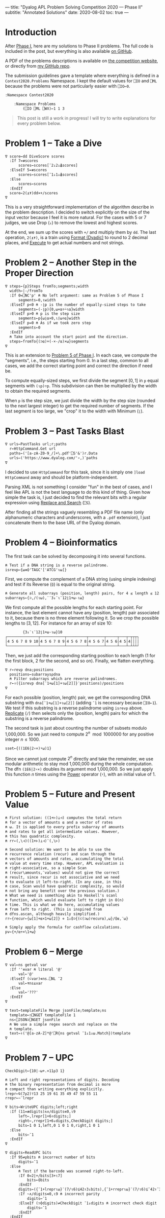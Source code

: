 ---
title: "Dyalog APL Problem Solving Competition 2020 — Phase II"
subtitle: "Annotated Solutions"
date: 2020-08-02
toc: true
---

* Introduction

After [[./dyalog-apl-competition-2020-phase-1.html][Phase I]], here are my solutions to Phase II problems. The full
code is included in the post, but everything is also available [[https://github.com/dlozeve/apl-competition-2020][on
GitHub]].

A PDF of the problems descriptions is available on [[https://www.dyalogaplcompetition.com/][the competition
website]], or directly from [[https://github.com/dlozeve/apl-competition-2020/blob/master/Contest2020/2020%20APL%20Problem%20Solving%20Competition%20Phase%20II%20Problems.pdf][my GitHub repo]].

The submission guidelines gave a template where everything is defined
in a ~Contest2020.Problems~ Namespace. I kept the default values for
~⎕IO~ and ~⎕ML~ because the problems were not particularly easier with
~⎕IO←0~.

#+begin_src default
  :Namespace Contest2020

	  :Namespace Problems
		  (⎕IO ⎕ML ⎕WX)←1 1 3
#+end_src

#+begin_quote
This post is still a work in progress! I will try to write
explanations for every problem below.
#+end_quote

* Problem 1 -- Take a Dive

#+begin_src default
  ∇ score←dd DiveScore scores
    :If 7=≢scores
	    scores←scores[¯2↓2↓⍋scores]
    :ElseIf 5=≢scores
	    scores←scores[¯1↓1↓⍋scores]
    :Else
	    scores←scores
    :EndIf
    score←2(⍎⍕)dd×+/scores
  ∇
#+end_src

This is a very straightforward implementation of the algorithm
describe in the problem description. I decided to switch explicitly on
the size of the input vector because I feel it is more natural. For
the cases with 5 or 7 judges, we use Drop (~↓~) to remove the lowest
and highest scores.

At the end, we sum up the scores with ~+/~ and multiply them by
~dd~. The last operation, ~2(⍎⍕)~, is a train using [[https://help.dyalog.com/18.0/index.htm#Language/Primitive%20Functions/Format%20Dyadic.htm][Format (Dyadic)]] to
round to 2 decimal places, and [[https://help.dyalog.com/18.0/index.htm#Language/Primitive%20Functions/Execute.htm][Execute]] to get actual numbers and not
strings.

* Problem 2 -- Another Step in the Proper Direction

#+begin_src default
  ∇ steps←{p}Steps fromTo;segments;width
    width←|-/fromTo
    :If 0=⎕NC'p' ⍝ No left argument: same as Problem 5 of Phase I
	    segments←0,⍳width
    :ElseIf p<0 ⍝ -⌊p is the number of equally-sized steps to take
	    segments←(-⌊p){0,⍵×⍺÷⍨⍳⍺}width
    :ElseIf p>0 ⍝ p is the step size
	    segments←p{⍵⌊⍺×0,⍳⌈⍵÷⍺}width
    :ElseIf p=0 ⍝ As if we took zero step
	    segments←0
    :EndIf
    ⍝ Take into account the start point and the direction.
    steps←fromTo{(⊃⍺)+(-×-/⍺)×⍵}segments
  ∇
#+end_src

This is an extension to [[./dyalog-apl-competition-2020-phase-1.html#stepping-in-the-proper-direction][Problem 5 of Phase I]]. In each case, we compute
the "segments", i.e., the steps starting from 0. In a last step,
common to all cases, we add the correct starting point and correct the
direction if need be.

To compute equally-sized steps, we first divide the segment $[0, 1]$
in ~p~ equal segments with ~(⍳p)÷p~. This subdivision can then be
multiplied by the width to obtain the required segments.

When ~p~ is the step size, we just divide the width by the step size
(rounded to the next largest integer) to get the required number of
segments. If the last segment is too large, we "crop" it to the width
with Minimum (~⌊~).

* Problem 3 -- Past Tasks Blast

#+begin_src default
  ∇ urls←PastTasks url;r;paths
    r←HttpCommand.Get url
    paths←('[a-zA-Z0-9_/]+\.pdf'⎕S'&')r.Data
    urls←('https://www.dyalog.com/'∘,)¨paths
  ∇
#+end_src

I decided to use ~HttpCommand~ for this task, since it is simply one
~]load HttpCommand~ away and should be platform-independent.

Parsing XML is not something I consider "fun" in the best of cases,
and I feel like APL is not the best language to do this kind of
thing. Given how simple the task is, I just decided to find the
relevant bits with a regular expression using [[https://help.dyalog.com/18.0/index.htm#Language/System%20Functions/r.htm][Replace and Search]]
(~⎕S~).

After finding all the strings vaguely resembling a PDF file name (only
alphanumeric characters and underscores, with a =.pdf= extension), I
just concatenate them to the base URL of the Dyalog domain.

* Problem 4 -- Bioinformatics

The first task can be solved by decomposing it into several functions.

#+begin_src default
  ⍝ Test if a DNA string is a reverse palindrome.
  isrevp←{⍵≡⌽'TAGC'['ATCG'⍳⍵]}
#+end_src

First, we compute the complement of a DNA string (using simple
indexing) and test if its Reverse (~⌽~) is equal to the original
string.

#+begin_src default
  ⍝ Generate all subarrays (position, length) pairs, for 4 ≤ length ≤ 12.
  subarrays←{⊃,/(⍳⍵),¨¨3↓¨⍳¨12⌊1+⍵-⍳⍵}
#+end_src

We first compute all the possible lengths for each starting point. For
instance, the last element cannot have any (position, length) pair
associated to it, because there is no three element following it. So
we crop the possible lengths to $[3, 12]$. For instance for an array
of size 10:

#+begin_src default
        {3↓¨⍳¨12⌊1+⍵-⍳⍵}10
┌──────────────┬───────────┬─────────┬───────┬─────┬───┬─┬┬┬┐
│4 5 6 7 8 9 10│4 5 6 7 8 9│4 5 6 7 8│4 5 6 7│4 5 6│4 5│4││││
└──────────────┴───────────┴─────────┴───────┴─────┴───┴─┴┴┴┘
#+end_src

Then, we just add the corresponding starting position to each length
(1 for the first block, 2 for the second, and so on). Finally, we
flatten everything.

#+begin_src default
  ∇ r←revp dna;positions
    positions←subarrays⍴dna
    ⍝ Filter subarrays which are reverse palindromes.
    r←↑({isrevp dna[¯1+⍵[1]+⍳⍵[2]]}¨positions)/positions
  ∇
#+end_src

For each possible (position, length) pair, we get the corresponding
DNA substring with ~dna[¯1+⍵[1]+⍳⍵[2]]~ (adding ~¯1~ is necessary
because ~⎕IO←1~). We test if this substring is a reverse palindrome
using ~isrevp~ above. [[https://help.dyalog.com/18.0/index.htm#Language/Primitive%20Functions/Replicate.htm][Replicate]] (~/~) then selects only the (position,
length) pairs for which the substring is a reverse palindrome.

The second task is just about counting the number of subsets modulo
1,000,000. So we just need to compute $2^n \mod 1000000$ for any
positive integer $n\leq1000$.

#+begin_src default
  sset←{((1E6|2∘×)⍣⍵)1}
#+end_src

Since we cannot just compute $2^n$ directly and take the remainder, we
use modular arithmetic to stay mod 1,000,000 during the whole
computation. The dfn ~(1E6|2∘×)~ doubles its argument mod
1,000,000. So we just apply this function $n$ times using the [[https://help.dyalog.com/18.0/index.htm#Language/Primitive%20Operators/Power%20Operator.htm][Power]]
operator (~⍣~), with an initial value of 1.

* Problem 5 -- Future and Present Value

#+begin_src default
  ⍝ First solution: ((1+⊢)⊥⊣) computes the total return
  ⍝ for a vector of amounts ⍺ and a vector of rates
  ⍝ ⍵. It is applied to every prefix subarray of amounts
  ⍝ and rates to get all intermediate values. However,
  ⍝ this has quadratic complexity.
  ⍝ rr←(,\⊣)((1+⊢)⊥⊣)¨(,\⊢)

  ⍝ Second solution: We want to be able to use the
  ⍝ recurrence relation (recur) and scan through the
  ⍝ vectors of amounts and rates, accumulating the total
  ⍝ value at every time step. However, APL evaluation is
  ⍝ right-associative, so a simple Scan
  ⍝ (recur\amounts,¨values) would not give the correct
  ⍝ result, since recur is not associative and we need
  ⍝ to evaluate it left-to-right. (In any case, in this
  ⍝ case, Scan would have quadratic complexity, so would
  ⍝ not bring any benefit over the previous solution.)
  ⍝ What we need is something akin to Haskell's scanl
  ⍝ function, which would evaluate left to right in O(n)
  ⍝ time. This is what we do here, accumulating values
  ⍝ from left to right. (This is inspired from
  ⍝ dfns.ascan, although heavily simplified.)
  rr←{recur←{⍵[1]+⍺×1+⍵[2]} ⋄ 1↓⌽⊃{(⊂(⊃⍵)recur⍺),⍵}/⌽⍺,¨⍵}
#+end_src

#+begin_src default
  ⍝ Simply apply the formula for cashflow calculations.
  pv←{+/⍺÷×\1+⍵}
#+end_src

* Problem 6 -- Merge

#+begin_src default
  ∇ val←ns getval var
    :If ''≡var ⍝ literal '@'
	    val←'@'
    :ElseIf (⊂var)∊ns.⎕NL ¯2
	    val←⍕ns⍎var
    :Else
	    val←'???'
    :EndIf
  ∇
#+end_src

#+begin_src default
  ∇ text←templateFile Merge jsonFile;template;ns
    template←⊃⎕NGET templateFile 1
    ns←⎕JSON⊃⎕NGET jsonFile
    ⍝ We use a simple regex search and replace on the
    ⍝ template.
    text←↑('@[a-zA-Z]*@'⎕R{ns getval ¯1↓1↓⍵.Match})template
  ∇
#+end_src

* Problem 7 -- UPC

#+begin_src default
  CheckDigit←{10|-⍵+.×11⍴3 1}
#+end_src

#+begin_src default
  ⍝ Left and right representations of digits. Decoding
  ⍝ the binary representation from decimal is more
  ⍝ compact than writing everything explicitly.
  lrepr←⍉(7⍴2)⊤13 25 19 61 35 49 47 59 55 11
  rrepr←~¨lrepr
#+end_src

#+begin_src default
  ∇ bits←WriteUPC digits;left;right
    :If (11=≢digits)∧∧/digits∊0,⍳9
	    left←,lrepr[1+6↑digits;]
	    right←,rrepr[1+6↓digits,CheckDigit digits;]
	    bits←1 0 1,left,0 1 0 1 0,right,1 0 1
    :Else
	    bits←¯1
    :EndIf
  ∇
#+end_src

#+begin_src default
  ∇ digits←ReadUPC bits
    :If 95≠⍴bits ⍝ incorrect number of bits
	    digits←¯1
    :Else
	    ⍝ Test if the barcode was scanned right-to-left.
	    :If 0=2|+/bits[3+⍳7]
		    bits←⌽bits
	    :EndIf
	    digits←({¯1+lrepr⍳⍵}¨(7/⍳6)⊆42↑3↓bits),{¯1+rrepr⍳⍵}¨(7/⍳6)⊆¯42↑¯3↓bits
	    :If ~∧/digits∊0,⍳9 ⍝ incorrect parity
		    digits←¯1
	    :ElseIf (⊃⌽digits)≠CheckDigit ¯1↓digits ⍝ incorrect check digit
		    digits←¯1
	    :EndIf
    :EndIf
  ∇
#+end_src

* Problem 8 -- Balancing the Scales

#+begin_src default
  ∇ parts←Balance nums;subsets;partitions
    ⍝ This is a brute force solution, running in
    ⍝ exponential time. We generate all the possible
    ⍝ partitions, filter out those which are not
    ⍝ balanced, and return the first matching one. There
    ⍝ are more advanced approach running in
    ⍝ pseudo-polynomial time (based on dynamic
    ⍝ programming, see the "Partition problem" Wikipedia
    ⍝ page), but they are not warranted here, as the
    ⍝ input size remains fairly small.

    ⍝ Generate all partitions of a vector of a given
    ⍝ size, as binary mask vectors.
    subsets←{1↓2⊥⍣¯1⍳2*⍵}
    ⍝ Keep only the subsets whose sum is exactly
    ⍝ (+/nums)÷2.
    partitions←nums{((2÷⍨+/⍺)=⍺+.×⍵)/⍵}subsets⍴nums
    :If 0=≢,partitions
	    ⍝ If no partition satisfy the above
	    ⍝ criterion, we return ⍬.
	    parts←⍬
    :Else
	    ⍝ Otherwise, we return the first possible
	    ⍝ partition.
	    parts←nums{((⊂,(⊂~))⊃↓⍉⍵)/¨2⍴⊂⍺}partitions
    :EndIf
  ∇
#+end_src

* Problem 9 -- Upwardly Mobile

#+begin_src default
  ∇ weights←Weights filename;mobile;branches;mat
    ⍝ Put your code and comments below here

    ⍝ Parse the mobile input file.
    mobile←↑⊃⎕NGET filename 1
    branches←⍸mobile∊'┌┴┐'
    ⍝ TODO: Build the matrix of coefficients mat.

    ⍝ Solve the system of equations (arbitrarily setting
    ⍝ the first variable at 1 because the system is
    ⍝ overdetermined), then multiply the coefficients by
    ⍝ their least common multiple to get the smallest
    ⍝ integer weights.
    weights←((1∘,)×(∧/÷))mat[;1]⌹1↓[2]mat
  ∇
#+end_src

#+begin_src default
	  :EndNamespace
  :EndNamespace
#+end_src
